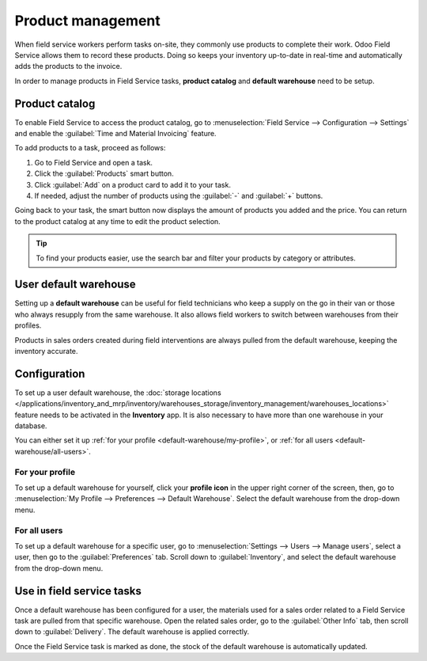 ==================
Product management
==================

When field service workers perform tasks on-site, they commonly use products to complete their work.
Odoo Field Service allows them to record these products. Doing so keeps your inventory up-to-date in
real-time and automatically adds the products to the invoice.

In order to manage products in Field Service tasks, **product catalog** and **default warehouse**
need to be setup.

Product catalog
===============

To enable Field Service to access the product catalog, go to :menuselection:`Field Service -->
Configuration --> Settings` and enable the :guilabel:`Time and Material Invoicing` feature.

To add products to a task, proceed as follows:

#. Go to Field Service and open a task.
#. Click the :guilabel:`Products` smart button.
#. Click :guilabel:`Add` on a product card to add it to your task.
#. If needed, adjust the number of products using the :guilabel:`-` and :guilabel:`+` buttons.

Going back to your task, the smart button now displays the amount of products you added and the
price. You can return to the product catalog at any time to edit the product selection.

.. tip::
   To find your products easier, use the search bar and filter your products by category or
   attributes.

User default warehouse
======================

Setting up a **default warehouse** can be useful for field technicians who keep a supply on the go
in their van or those who always resupply from the same warehouse. It also allows field workers to
switch between warehouses from their profiles.

Products in sales orders created during field interventions are always pulled from the default
warehouse, keeping the inventory accurate.

.. seealso::
   :doc:`../../inventory_and_mrp/inventory`

Configuration
=============

To set up a user default warehouse, the :doc:`storage locations
</applications/inventory_and_mrp/inventory/warehouses_storage/inventory_management/warehouses_locations>`
feature needs to be activated in the **Inventory** app. It is also necessary to have more than one
warehouse in your database.

You can either set it up :ref:`for your profile <default-warehouse/my-profile>`, or :ref:`for all
users <default-warehouse/all-users>`.

.. seealso::
   :doc:`/applications/inventory_and_mrp/inventory/warehouses_storage/inventory_management/warehouses_locations`

.. _default-warehouse/my-profile:

For your profile
----------------

To set up a default warehouse for yourself, click your **profile icon** in the upper right corner of
the screen, then, go to :menuselection:`My Profile --> Preferences --> Default Warehouse`. Select
the default warehouse from the drop-down menu.

.. _default-warehouse/all-users:

For all users
-------------

To set up a default warehouse for a specific user, go to :menuselection:`Settings --> Users -->
Manage users`, select a user, then go to the :guilabel:`Preferences` tab. Scroll down to
:guilabel:`Inventory`, and select the default warehouse from the drop-down menu.

.. image:: product_management/user-default.png
   :alt: Selection of a default warehouse on a user profile.

Use in field service tasks
==========================

Once a default warehouse has been configured for a user, the materials used for a sales order
related to a Field Service task are pulled from that specific warehouse. Open the related sales
order, go to the :guilabel:`Other Info` tab, then scroll down to :guilabel:`Delivery`. The default
warehouse is applied correctly.

Once the Field Service task is marked as done, the stock of the default warehouse is automatically
updated.
